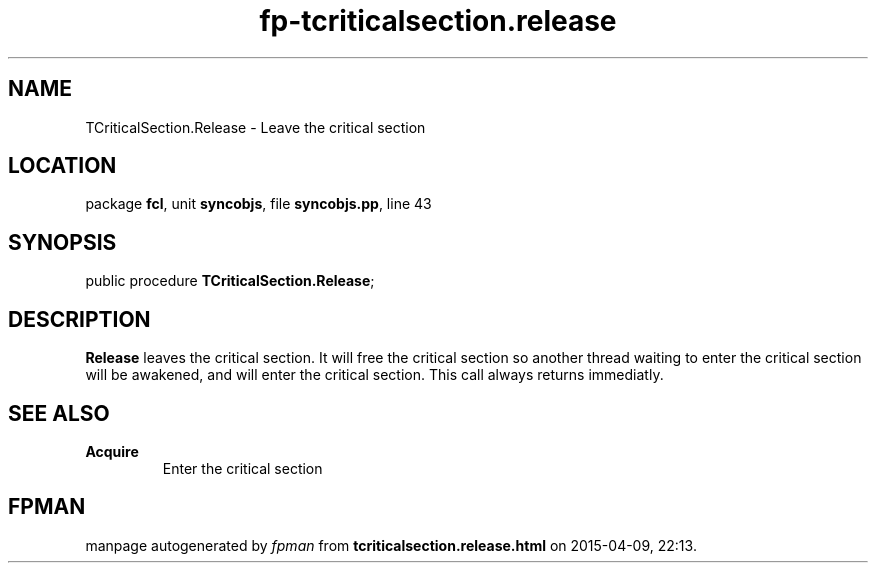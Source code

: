.\" file autogenerated by fpman
.TH "fp-tcriticalsection.release" 3 "2014-03-14" "fpman" "Free Pascal Programmer's Manual"
.SH NAME
TCriticalSection.Release - Leave the critical section
.SH LOCATION
package \fBfcl\fR, unit \fBsyncobjs\fR, file \fBsyncobjs.pp\fR, line 43
.SH SYNOPSIS
public procedure \fBTCriticalSection.Release\fR;
.SH DESCRIPTION
\fBRelease\fR leaves the critical section. It will free the critical section so another thread waiting to enter the critical section will be awakened, and will enter the critical section. This call always returns immediatly.


.SH SEE ALSO
.TP
.B Acquire
Enter the critical section

.SH FPMAN
manpage autogenerated by \fIfpman\fR from \fBtcriticalsection.release.html\fR on 2015-04-09, 22:13.

